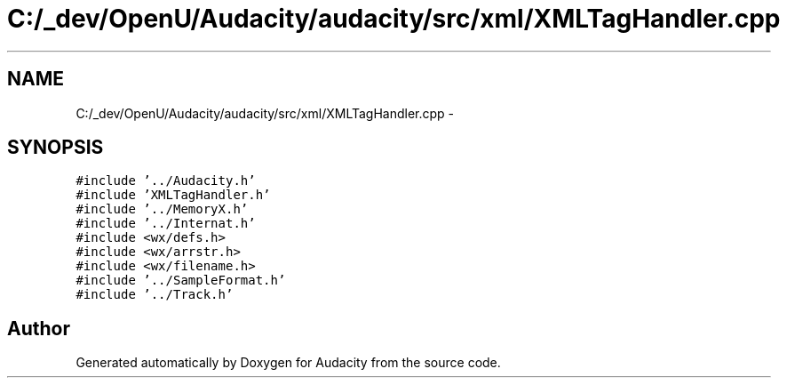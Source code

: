 .TH "C:/_dev/OpenU/Audacity/audacity/src/xml/XMLTagHandler.cpp" 3 "Thu Apr 28 2016" "Audacity" \" -*- nroff -*-
.ad l
.nh
.SH NAME
C:/_dev/OpenU/Audacity/audacity/src/xml/XMLTagHandler.cpp \- 
.SH SYNOPSIS
.br
.PP
\fC#include '\&.\&./Audacity\&.h'\fP
.br
\fC#include 'XMLTagHandler\&.h'\fP
.br
\fC#include '\&.\&./MemoryX\&.h'\fP
.br
\fC#include '\&.\&./Internat\&.h'\fP
.br
\fC#include <wx/defs\&.h>\fP
.br
\fC#include <wx/arrstr\&.h>\fP
.br
\fC#include <wx/filename\&.h>\fP
.br
\fC#include '\&.\&./SampleFormat\&.h'\fP
.br
\fC#include '\&.\&./Track\&.h'\fP
.br

.SH "Author"
.PP 
Generated automatically by Doxygen for Audacity from the source code\&.
